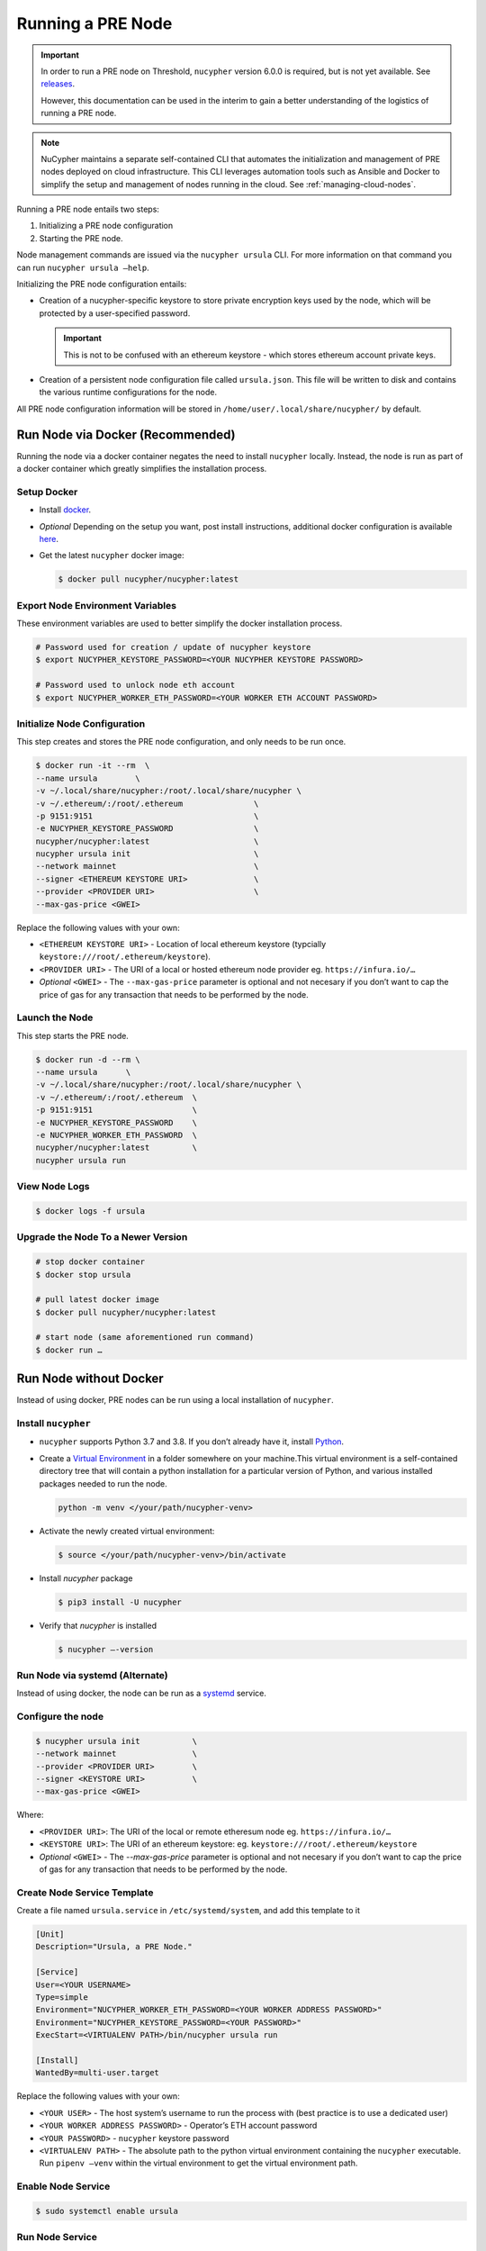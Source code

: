 .. _running-a-node:

Running a PRE Node
==================

.. important::

    In order to run a PRE node on Threshold, ``nucypher`` version 6.0.0 is required,
    but is not yet available. See `releases <https://pypi.org/project/nucypher/#history>`_.

    However, this documentation can be used in the interim to gain a better understanding of
    the logistics of running a PRE node.


.. note::

    NuCypher maintains a separate self-contained CLI that automates the initialization
    and management of PRE nodes deployed on cloud infrastructure. This CLI leverages
    automation tools such as Ansible and Docker to simplify the setup and management
    of nodes running in the cloud. See :ref:`managing-cloud-nodes`.

Running a PRE node entails two steps:

#. Initializing a PRE node configuration
#. Starting the PRE node.

Node management commands are issued via the ``nucypher ursula`` CLI. For more information
on that command you can run ``nucypher ursula –help``.

Initializing the PRE node configuration entails:

- Creation of a nucypher-specific keystore to store private encryption keys used
  by the node, which will be protected by a user-specified password.

  .. important::

    This is not to be confused with an ethereum keystore - which stores ethereum account private keys.

- Creation of a persistent node configuration file called ``ursula.json``. This file will be written to disk and contains the various runtime configurations for the node.

All PRE node configuration information will be stored in ``/home/user/.local/share/nucypher/`` by default.


Run Node via Docker (Recommended)
---------------------------------

Running the node via a docker container negates the need to install ``nucypher`` locally.
Instead, the node is run as part of a docker container which greatly simplifies the installation process.


Setup Docker
++++++++++++

- Install `docker <https://docs.docker.com/install>`_.
- *Optional* Depending on the setup you want, post install instructions, additional
  docker configuration is available `here <https://docs.docker.com/engine/install/linux-postinstall/>`_.
- Get the latest ``nucypher`` docker image:

  .. code:: bash

    $ docker pull nucypher/nucypher:latest


Export Node Environment Variables
+++++++++++++++++++++++++++++++++

These environment variables are used to better simplify the docker installation process.

.. code:: bash

    # Password used for creation / update of nucypher keystore
    $ export NUCYPHER_KEYSTORE_PASSWORD=<YOUR NUCYPHER KEYSTORE PASSWORD>

    # Password used to unlock node eth account
    $ export NUCYPHER_WORKER_ETH_PASSWORD=<YOUR WORKER ETH ACCOUNT PASSWORD>


Initialize Node Configuration
+++++++++++++++++++++++++++++

This step creates and stores the PRE node configuration, and only needs to be run once.

.. code:: bash

    $ docker run -it --rm  \
    --name ursula        \
    -v ~/.local/share/nucypher:/root/.local/share/nucypher \
    -v ~/.ethereum/:/root/.ethereum               \
    -p 9151:9151                                  \
    -e NUCYPHER_KEYSTORE_PASSWORD                 \
    nucypher/nucypher:latest                      \
    nucypher ursula init                          \
    --network mainnet                             \
    --signer <ETHEREUM KEYSTORE URI>              \
    --provider <PROVIDER URI>                     \
    --max-gas-price <GWEI>


Replace the following values with your own:

- ``<ETHEREUM KEYSTORE URI>`` - Location of local ethereum keystore (typcially ``keystore:///root/.ethereum/keystore``).
- ``<PROVIDER URI>`` - The URI of a local or hosted ethereum node provider eg. ``https://infura.io/…``
- *Optional* ``<GWEI>`` - The ``--max-gas-price`` parameter is optional and not necesary if you don’t want
  to cap the price of gas for any transaction that needs to be performed by the node.


Launch the Node
+++++++++++++++

This step starts the PRE node.

.. code:: bash

    $ docker run -d --rm \
    --name ursula      \
    -v ~/.local/share/nucypher:/root/.local/share/nucypher \
    -v ~/.ethereum/:/root/.ethereum  \
    -p 9151:9151                     \
    -e NUCYPHER_KEYSTORE_PASSWORD    \
    -e NUCYPHER_WORKER_ETH_PASSWORD  \
    nucypher/nucypher:latest         \
    nucypher ursula run

View Node Logs
++++++++++++++

.. code:: bash

    $ docker logs -f ursula


Upgrade the Node To a Newer Version
+++++++++++++++++++++++++++++++++++

.. code:: bash

    # stop docker container
    $ docker stop ursula

    # pull latest docker image
    $ docker pull nucypher/nucypher:latest

    # start node (same aforementioned run command)
    $ docker run …


Run Node without Docker
-----------------------

Instead of using docker, PRE nodes can be run using a local installation of ``nucypher``.


Install ``nucypher``
++++++++++++++++++++

- ``nucypher`` supports Python 3.7 and 3.8. If you don’t already have it, install `Python <https://www.python.org/downloads/>`_.
- Create a `Virtual Environment <https://virtualenv.pypa.io/en/latest/>`_ in a folder
  somewhere on your machine.This virtual environment is a self-contained directory
  tree that will contain a python installation for a particular version of Python,
  and various installed packages needed to run the node.

  .. code:: bash

    python -m venv </your/path/nucypher-venv>

- Activate the newly created virtual environment:

  .. code:: bash

    $ source </your/path/nucypher-venv>/bin/activate

- Install `nucypher` package

  .. code:: bash

    $ pip3 install -U nucypher

- Verify that `nucypher` is installed

  .. code:: bash

    $ nucypher –-version


Run Node via systemd (Alternate)
++++++++++++++++++++++++++++++++

Instead of using docker, the node can be run as a `systemd <https://en.wikipedia.org/wiki/Systemd>`_ service.


Configure the node
++++++++++++++++++

.. code:: bash

    $ nucypher ursula init           \
    --network mainnet                \
    --provider <PROVIDER URI>        \
    --signer <KEYSTORE URI>          \
    --max-gas-price <GWEI>

Where:

- ``<PROVIDER URI>``: The URI of the local or remote etheresum node eg. ``https://infura.io/…``
- ``<KEYSTORE URI>``: The URI of an ethereum keystore: eg. ``keystore:///root/.ethereum/keystore``
- *Optional* ``<GWEI>`` - The `--max-gas-price` parameter is optional and not necesary
  if you don’t want to cap the price of gas for any transaction that needs to be performed by the node.


Create Node Service Template
++++++++++++++++++++++++++++

Create a file named ``ursula.service`` in ``/etc/systemd/system``, and add this template to it

.. code:: bash

    [Unit]
    Description="Ursula, a PRE Node."

    [Service]
    User=<YOUR USERNAME>
    Type=simple
    Environment="NUCYPHER_WORKER_ETH_PASSWORD=<YOUR WORKER ADDRESS PASSWORD>"
    Environment="NUCYPHER_KEYSTORE_PASSWORD=<YOUR PASSWORD>"
    ExecStart=<VIRTUALENV PATH>/bin/nucypher ursula run

    [Install]
    WantedBy=multi-user.target


Replace the following values with your own:

- ``<YOUR USER>`` - The host system’s username to run the process with (best practice is to use a dedicated user)
- ``<YOUR WORKER ADDRESS PASSWORD>`` - Operator’s ETH account password
- ``<YOUR PASSWORD>`` - ``nucypher`` keystore password
- ``<VIRTUALENV PATH>`` - The absolute path to the python virtual environment containing the ``nucypher`` executable.
  Run ``pipenv –venv`` within the virtual environment to get the virtual environment path.


Enable Node Service
+++++++++++++++++++

.. code:: bash

	$ sudo systemctl enable ursula


Run Node Service
++++++++++++++++

.. code:: bash

	$ sudo systemctl start ursula


Check Node Service Status
+++++++++++++++++++++++++

.. code:: bash

    # Application Logs
    $ tail -f ~/.local/share/nucypher/nucypher.log

    # Systemd status
    $ systemctl status ursula

    # Systemd Logs
    $ journalctl -f -t ursula


Restart Node Service
++++++++++++++++++++

.. code:: bash

	$ sudo systemctl restart ursula


Run Node Manually
+++++++++++++++++

Configure the Node
++++++++++++++++++

If you’d like to use another own method of running the Node's process in the
background,, here is how to run Ursula using the CLI directly.

First initialize a Node configuration:

.. code:: bash

    $ nucypher ursula init \
    --network mainnet               \
    --provider <PROVIDER URI>       \
    --signer <SIGNER URI>           \
    --max-gas-price <GWEI>


Replace the following values with your own:

- ``<PROVIDER URI>`` - The URI of a local or hosted ethereum node eg. ``https://infura.io/…``
- ``<SIGNER URI>`` - The URI to an ethereum keystore or signer: eg. ``keystore:///root/.ethereum/keystore``
- *Optional* ``<GWEI>`` - The ``--max-gas-price`` parameter is optional and not necesary
  if you don’t want to cap the price of gas for any transaction that needs to be performed by the node.


Run the Node

.. code:: bash

    $ nucypher ursula run


Update Node Configuration
+++++++++++++++++++++++++

These configuration settings will be stored in an ursula configuration file, ``ursula.json``, stored
in ``/home/user/.local/share/nucypher`` by default.

All node configuration values can be modified using the config command, ``nucypher ursula config``

.. code:: bash

    $ nucypher ursula config --<OPTION> <NEW VALUE>

    # Usage
    $ nucypher ursula config –help


    # Update the max gas price setting
    $ nucypher ursula config --max-gas-price <GWEI>

    # Change the Ethereum provider to use
    $ nucypher ursula config --provider <PROVIDER URI>

    # View the current configuration
    $ nucypher ursula config


.. important::

    The node must be restarted for any configuration changes to take effect.


Node Qualification
++++++++++++++++++

Nodes must be fully qualified: funded with ETH and bonded to an operator address,
in order to fully start. Nodes that are launched before qualification will
pause until they have a balance greater than 0 ETH, and are bonded to an
operator address. Once both of these requirements are met, the node will
automatically continue startup.

Waiting for qualification:

.. code:: bash

    Defaulting to Ursula configuration file: '/root/.local/share/nucypher/ursula.json'
    Authenticating Ursula
    Starting services
    ⓘ  Operator startup is paused. Waiting for bonding and funding ...
    ⓘ  Operator startup is paused. Waiting for bonding and funding ...
    ⓘ  Operator startup is paused. Waiting for bonding and funding …

Continuing startup after funding and bonding:

.. code:: bash

    ...
    ⓘ  Operator startup is paused. Waiting for bonding and funding ...
    ✓ Operator is funded with 0.641160744670608582 ETH
    ✓ Operator 0x2507beC003324d1Ec7F42Cc03B95d213D2E0b238 is bonded to staking provider 0x4F29cC79B52DCc97db059B0E11730F9BE98F1959
    ✓ Operator already confirmed.  Not starting worktracker.
    ...
    ✓ Rest Server https://1.2.3.4:9151
    Working ~ Keep Ursula Online!


Node Status
-----------

Node Logs
+++++++++

A reliable way to check the status of a node is to view the logs.
View logs for a docker-launched Ursula:

.. code:: bash

    $ docker logs -f ursula

View logs for a CLI-launched or systemd Ursula:

.. code:: bash

    # Application Logs
    tail -f ~/.local/share/nucypher/nucypher.log

    # Systemd Logs
    journalctl -f -t ursula


Node Status Page
++++++++++++++++

Once the node is running, you can view its public status page at ``https://<node_ip>:9151/status``.
